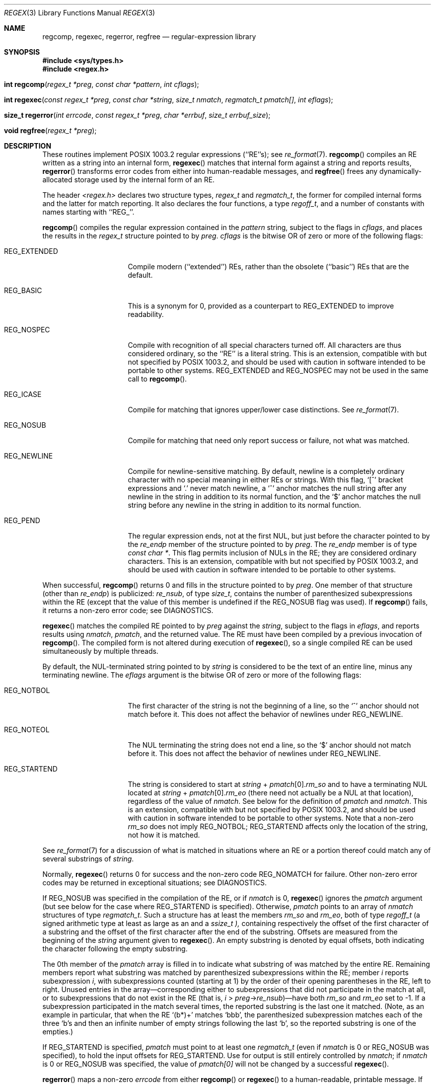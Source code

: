 .\"	$OpenBSD: regex.3,v 1.6 1999/02/27 21:55:37 deraadt Exp $
.\"
.\" Copyright (c) 1997, Phillip F Knaack. All rights reserved.
.\"
.\" Copyright (c) 1992, 1993, 1994 Henry Spencer.
.\" Copyright (c) 1992, 1993, 1994
.\"	The Regents of the University of California.  All rights reserved.
.\"
.\" This code is derived from software contributed to Berkeley by
.\" Henry Spencer.
.\"
.\" Redistribution and use in source and binary forms, with or without
.\" modification, are permitted provided that the following conditions
.\" are met:
.\" 1. Redistributions of source code must retain the above copyright
.\"    notice, this list of conditions and the following disclaimer.
.\" 2. Redistributions in binary form must reproduce the above copyright
.\"    notice, this list of conditions and the following disclaimer in the
.\"    documentation and/or other materials provided with the distribution.
.\" 3. All advertising materials mentioning features or use of this software
.\"    must display the following acknowledgement:
.\"	This product includes software developed by the University of
.\"	California, Berkeley and its contributors.
.\" 4. Neither the name of the University nor the names of its contributors
.\"    may be used to endorse or promote products derived from this software
.\"    without specific prior written permission.
.\"
.\" THIS SOFTWARE IS PROVIDED BY THE REGENTS AND CONTRIBUTORS ``AS IS'' AND
.\" ANY EXPRESS OR IMPLIED WARRANTIES, INCLUDING, BUT NOT LIMITED TO, THE
.\" IMPLIED WARRANTIES OF MERCHANTABILITY AND FITNESS FOR A PARTICULAR PURPOSE
.\" ARE DISCLAIMED.  IN NO EVENT SHALL THE REGENTS OR CONTRIBUTORS BE LIABLE
.\" FOR ANY DIRECT, INDIRECT, INCIDENTAL, SPECIAL, EXEMPLARY, OR CONSEQUENTIAL
.\" DAMAGES (INCLUDING, BUT NOT LIMITED TO, PROCUREMENT OF SUBSTITUTE GOODS
.\" OR SERVICES; LOSS OF USE, DATA, OR PROFITS; OR BUSINESS INTERRUPTION)
.\" HOWEVER CAUSED AND ON ANY THEORY OF LIABILITY, WHETHER IN CONTRACT, STRICT
.\" LIABILITY, OR TORT (INCLUDING NEGLIGENCE OR OTHERWISE) ARISING IN ANY WAY
.\" OUT OF THE USE OF THIS SOFTWARE, EVEN IF ADVISED OF THE POSSIBILITY OF
.\" SUCH DAMAGE.
.\"
.\"	@(#)regex.3	8.4 (Berkeley) 3/20/94
.\"
.Dd March 20, 1994
.Dt REGEX 3
.Os OpenBSD
.Sh NAME
.Nm regcomp, regexec, regerror, regfree
.Nd regular-expression library
.Sh SYNOPSIS
.Fd #include <sys/types.h>
.Fd #include <regex.h>
.Fo "int regcomp"
.Fa "regex_t *preg"
.Fa "const char *pattern"
.Fa "int cflags"
.Fc
.Fo "int regexec"
.Fa "const regex_t *preg"
.Fa "const char *string"
.Fa "size_t nmatch"
.Fa "regmatch_t pmatch[]"
.Fa "int eflags"
.Fc
.Fo "size_t regerror"
.Fa "int errcode"
.Fa "const regex_t *preg"
.Fa "char *errbuf"
.Fa "size_t errbuf_size"
.Fc
.Fo "void regfree"
.Fa "regex_t *preg"
.Fc
.Sh DESCRIPTION
These routines implement POSIX 1003.2 regular expressions (``RE''s);
see
.Xr re_format 7 .
.Fn regcomp
compiles an RE written as a string into an internal form,
.Fn regexec
matches that internal form against a string and reports results,
.Fn regerror
transforms error codes from either into human-readable messages, and
.Fn regfree
frees any dynamically-allocated storage used by the internal form
of an RE.
.Pp
The header
.Em <regex.h>
declares two structure types,
.Em regex_t
and
.Em regmatch_t ,
the former for compiled internal forms and the latter for match reporting.
It also declares the four functions,
a type
.Em regoff_t ,
and a number of constants with names starting with ``REG_''.
.Pp
.Fn regcomp
compiles the regular expression contained in the
.Fa pattern
string,
subject to the flags in
.Fa cflags ,
and places the results in the
.Em regex_t
structure pointed to by
.Fa preg .
.Fa cflags
is the bitwise OR of zero or more of the following flags:
.Bl -tag -width XREG_EXTENDEDX
.It REG_EXTENDED
Compile modern (``extended'') REs,
rather than the obsolete (``basic'') REs that
are the default.
.It REG_BASIC
This is a synonym for 0,
provided as a counterpart to REG_EXTENDED to improve readability.
.It REG_NOSPEC
Compile with recognition of all special characters turned off.
All characters are thus considered ordinary,
so the ``RE'' is a literal string.
This is an extension,
compatible with but not specified by POSIX 1003.2,
and should be used with
caution in software intended to be portable to other systems.
REG_EXTENDED and REG_NOSPEC may not be used
in the same call to
.Fn regcomp .
.It REG_ICASE
Compile for matching that ignores upper/lower case distinctions.
See
.Xr re_format 7 .
.It REG_NOSUB
Compile for matching that need only report success or failure,
not what was matched.
.It REG_NEWLINE
Compile for newline-sensitive matching.
By default, newline is a completely ordinary character with no special
meaning in either REs or strings.
With this flag,
`[^' bracket expressions and `.' never match newline,
a `^' anchor matches the null string after any newline in the string
in addition to its normal function,
and the `$' anchor matches the null string before any newline in the
string in addition to its normal function.
.It REG_PEND
The regular expression ends,
not at the first NUL,
but just before the character pointed to by the
.Fa re_endp
member of the structure pointed to by
.Fa preg .
The
.Fa re_endp
member is of type
.Fa const\ char\ * .
This flag permits inclusion of NULs in the RE;
they are considered ordinary characters.
This is an extension,
compatible with but not specified by POSIX 1003.2,
and should be used with
caution in software intended to be portable to other systems.
.El
.Pp
When successful,
.Fn regcomp
returns 0 and fills in the structure pointed to by
.Fa preg .
One member of that structure
(other than
.Fa re_endp )
is publicized:
.Fa re_nsub ,
of type
.Fa size_t ,
contains the number of parenthesized subexpressions within the RE
(except that the value of this member is undefined if the
REG_NOSUB flag was used).
If
.Fn regcomp
fails, it returns a non-zero error code;
see DIAGNOSTICS.
.Pp
.Fn regexec
matches the compiled RE pointed to by
.Fa preg
against the
.Fa string ,
subject to the flags in
.Fa eflags ,
and reports results using
.Fa nmatch ,
.Fa pmatch ,
and the returned value.
The RE must have been compiled by a previous invocation of
.Fn regcomp .
The compiled form is not altered during execution of
.Fn regexec ,
so a single compiled RE can be used simultaneously by multiple threads.
.Pp
By default,
the NUL-terminated string pointed to by
.Fa string
is considered to be the text of an entire line, minus any terminating
newline.
The
.Fa eflags
argument is the bitwise OR of zero or more of the following flags:
.Bl -tag -width XREG_STARTENDX
.It REG_NOTBOL
The first character of
the string
is not the beginning of a line, so the `^' anchor should not match before it.
This does not affect the behavior of newlines under REG_NEWLINE.
.It REG_NOTEOL
The NUL terminating
the string
does not end a line, so the `$' anchor should not match before it.
This does not affect the behavior of newlines under REG_NEWLINE.
.It REG_STARTEND
The string is considered to start at
\fIstring\fR\ + \fIpmatch\fR[0].\fIrm_so\fR
and to have a terminating NUL located at
\fIstring\fR\ + \fIpmatch\fR[0].\fIrm_eo\fR
(there need not actually be a NUL at that location),
regardless of the value of
.Fa nmatch .
See below for the definition of
.Fa pmatch
and
.Fa nmatch .
This is an extension,
compatible with but not specified by POSIX 1003.2,
and should be used with
caution in software intended to be portable to other systems.
Note that a non-zero \fIrm_so\fR does not imply REG_NOTBOL;
REG_STARTEND affects only the location of the string,
not how it is matched.
.El
.Pp
See
.Xr re_format 7
for a discussion of what is matched in situations where an RE or a
portion thereof could match any of several substrings of
.Fa string .
.Pp
Normally,
.Fn regexec
returns 0 for success and the non-zero code REG_NOMATCH for failure.
Other non-zero error codes may be returned in exceptional situations;
see DIAGNOSTICS.
.Pp
If REG_NOSUB was specified in the compilation of the RE,
or if
.Fa nmatch
is 0,
.Fn regexec
ignores the
.Fa pmatch
argument (but see below for the case where REG_STARTEND is specified).
Otherwise,
.Fa pmatch
points to an array of
.Fa nmatch
structures of type
.Em regmatch_t .
Such a structure has at least the members
.Fa rm_so
and
.Fa rm_eo ,
both of type
.Fa regoff_t
(a signed arithmetic type at least as large as an
.I off_t
and a
.Em ssize_t ),
containing respectively the offset of the first character of a substring
and the offset of the first character after the end of the substring.
Offsets are measured from the beginning of the
.Fa string
argument given to
.Fn regexec .
An empty substring is denoted by equal offsets,
both indicating the character following the empty substring.
.Pp
The 0th member of the
.Fa pmatch
array is filled in to indicate what substring of
.I string
was matched by the entire RE.
Remaining members report what substring was matched by parenthesized
subexpressions within the RE;
member
.Va i
reports subexpression
.Va i ,
with subexpressions counted (starting at 1) by the order of their opening
parentheses in the RE, left to right.
Unused entries in the array\(emcorresponding either to subexpressions that
did not participate in the match at all, or to subexpressions that do not
exist in the RE (that is, \fIi\fR\ > \fIpreg\fR\->\fIre_nsub\fR)\(emhave both
.Fa rm_so
and
.Fa rm_eo
set to \-1.
If a subexpression participated in the match several times,
the reported substring is the last one it matched.
(Note, as an example in particular, that when the RE `(b*)+' matches `bbb',
the parenthesized subexpression matches each of the three `b's and then
an infinite number of empty strings following the last `b',
so the reported substring is one of the empties.)
.Pp
If REG_STARTEND is specified,
.Fa pmatch
must point to at least one
.Em regmatch_t
(even if
.Fa nmatch
is 0 or REG_NOSUB was specified),
to hold the input offsets for REG_STARTEND.
Use for output is still entirely controlled by
.Fa nmatch ;
if
.Fa nmatch
is 0 or REG_NOSUB was specified,
the value of
.Fa pmatch[0]
will not be changed by a successful
.Fn regexec .
.Pp
.Fn regerror
maps a non-zero
.Va errcode
from either
.Fn regcomp
or
.Fn regexec
to a human-readable, printable message.
If
.Fa preg
is non-NULL,
the error code should have arisen from use of
the
.Em regex_t
pointed to by
.Fa preg ,
and if the error code came from
.Fn regcomp ,
it should have been the result from the most recent
.Fn regcomp
using that
.Em regex_t . (
.Fn regerror
may be able to supply a more detailed message using information
from the
.Em regex_t . )
.Fn regerror
places the NUL-terminated message into the buffer pointed to by
.Fa errbuf ,
limiting the length (including the NUL) to at most
.Fa errbuf_size
bytes.
If the whole message won't fit,
as much of it as will fit before the terminating NUL is supplied.
In any case,
the returned value is the size of buffer needed to hold the whole
message (including terminating NUL).
If
.Fa errbuf_size
is 0,
.Fa errbuf
is ignored but the return value is still correct.
.Pp
If the
.Fa errcode
given to
.Fn regerror
is first ORed with REG_ITOA,
the ``message'' that results is the printable name of the error code,
e.g. ``REG_NOMATCH'',
rather than an explanation thereof.
If
.Fa errcode
is REG_ATOI,
then
.Fa preg
shall be non-NULL and the
.Fa re_endp
member of the structure it points to
must point to the printable name of an error code;
in this case, the result in
.Fa errbuf
is the decimal digits of
the numeric value of the error code
(0 if the name is not recognized).
REG_ITOA and REG_ATOI are intended primarily as debugging facilities;
they are extensions,
compatible with but not specified by POSIX 1003.2,
and should be used with
caution in software intended to be portable to other systems.
Be warned also that they are considered experimental and changes are possible.
.Pp
.Fn regfree
frees any dynamically-allocated storage associated with the compiled RE
pointed to by
.Fa preg .
The remaining
.Em regex_t
is no longer a valid compiled RE
and the effect of supplying it to
.Fn regexec
or
.Fn regerror
is undefined.
.Pp
None of these functions references global variables except for tables
of constants;
all are safe for use from multiple threads if the arguments are safe.
.Sh IMPLEMENTATION CHOICES
There are a number of decisions that 1003.2 leaves up to the implementor,
either by explicitly saying ``undefined'' or by virtue of them being
forbidden by the RE grammar.
This implementation treats them as follows.
.Pp
See
.Xr re_format 7
for a discussion of the definition of case-independent matching.
.Pp
There is no particular limit on the length of REs,
except insofar as memory is limited.
Memory usage is approximately linear in RE size, and largely insensitive
to RE complexity, except for bounded repetitions.
See
.Sx BUGS
for one short RE using them
that will run almost any system out of memory.
.Pp
A backslashed character other than one specifically given a magic meaning
by 1003.2 (such magic meanings occur only in obsolete [``basic''] REs)
is taken as an ordinary character.
.Pp
Any unmatched `[' is a REG_EBRACK error.
.Pp
Equivalence classes cannot begin or end bracket-expression ranges.
The endpoint of one range cannot begin another.
.Pp
RE_DUP_MAX, the limit on repetition counts in bounded repetitions, is 255.
.Pp
A repetition operator (?, *, +, or bounds) cannot follow another
repetition operator.
A repetition operator cannot begin an expression or subexpression
or follow `^' or `|'.
.Pp
`|' cannot appear first or last in a (sub)expression or after another `|',
i.e. an operand of `|' cannot be an empty subexpression.
An empty parenthesized subexpression, `()', is legal and matches an
empty (sub)string.
An empty string is not a legal RE.
.Pp
A `{' followed by a digit is considered the beginning of bounds for a
bounded repetition, which must then follow the syntax for bounds.
A `{' \fInot\fR followed by a digit is considered an ordinary character.
.Pp
`^' and `$' beginning and ending subexpressions in obsolete (``basic'')
REs are anchors, not ordinary characters.
.Sh SEE ALSO
.Xr grep 1 ,
.Xr re_format 7
.Pp
POSIX 1003.2, sections 2.8 (Regular Expression Notation) 
and
B.5 (C Binding for Regular Expression Matching).
.Sh DIAGNOSTICS
Non-zero error codes from
.Fn regcomp
and
.Fn regexec
include the following:
.Pp
.Bl -tag -compact -width XREG_ECOLLATEX
.It Er REG_NOMATCH
regexec() failed to match
.It Er REG_BADPAT
invalid regular expression
.It Er REG_ECOLLATE
invalid collating element
.It Er REG_ECTYPE
invalid character class
.It Er REG_EESCAPE
\e applied to unescapable character
.It Er REG_ESUBREG
invalid backreference number
.It Er REG_EBRACK
brackets [ ] not balanced
.It Er REG_EPAREN
parentheses ( ) not balanced
.It Er REG_EBRACE
braces { } not balanced
.It Er REG_BADBR
invalid repetition count(s) in { }
.It Er REG_ERANGE
invalid character range in [ ]
.It Er REG_ESPACE
ran out of memory
.It Er REG_BADRPT
?, *, or + operand invalid
.It Er REG_EMPTY
empty (sub)expression
.It Er REG_ASSERT
``can't happen''\(emyou found a bug
.It Er REG_INVARG
invalid argument, e.g. negative-length string
.El
.Sh HISTORY
Originally written by Henry Spencer.
Altered for inclusion in the
.Bx 4.4
distribution.
.Sh BUGS
This is an alpha release with known defects.
Please report problems.
.Pp
There is one known functionality bug.
The implementation of internationalization is incomplete:
the locale is always assumed to be the default one of 1003.2,
and only the collating elements etc. of that locale are available.
.Pp
The back-reference code is subtle and doubts linger about its correctness
in complex cases.
.Pp
.Fn regexec
performance is poor.
This will improve with later releases.
.Fa nmatch
exceeding 0 is expensive;
.Fa nmatch
exceeding 1 is worse.
.Fn regexec
is largely insensitive to RE complexity 
.Em except
that back references are massively expensive.
RE length does matter; in particular, there is a strong speed bonus
for keeping RE length under about 30 characters,
with most special characters counting roughly double.
.Pp
.Fn regcomp
implements bounded repetitions by macro expansion,
which is costly in time and space if counts are large
or bounded repetitions are nested.
An RE like, say,
`((((a{1,100}){1,100}){1,100}){1,100}){1,100}'
will (eventually) run almost any existing machine out of swap space.
.Pp
There are suspected problems with response to obscure error conditions.
Notably,
certain kinds of internal overflow,
produced only by truly enormous REs or by multiply nested bounded repetitions,
are probably not handled well.
.Pp
Due to a mistake in 1003.2, things like `a)b' are legal REs because `)' is
a special character only in the presence of a previous unmatched `('.
This can't be fixed until the spec is fixed.
.Pp
The standard's definition of back references is vague.
For example, does
`a\e(\e(b\e)*\e2\e)*d' match `abbbd'?
Until the standard is clarified,
behavior in such cases should not be relied on.
.Pp
The implementation of word-boundary matching is a bit of a kludge,
and bugs may lurk in combinations of word-boundary matching and anchoring.
